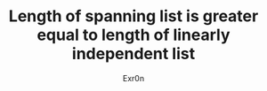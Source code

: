 #+TITLE: Length of spanning list is greater equal to length of linearly independent list
#+AUTHOR: Exr0n
